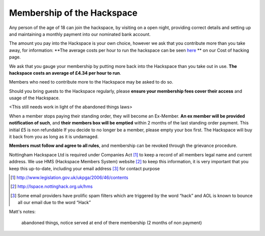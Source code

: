 Membership of the Hackspace
===========================

Any person of the age of 18 can join the hackspace, by visiting on a open night, providing correct details and setting up and maintaining a monthly payment into our nominated bank account.

The amount you pay into the Hackspace is your own choice, however we ask that you contribute more than you take away, for information: **The average costs per hour to run the hackspace can be seen `here <http://cost.of.hacking.link>`_ ** on our Cost of hacking page.

We ask that you gauge your membership by putting more back into the Hackspace than you take out in use. **The hackspace costs an average of £4.34 per hour to run**.

Members who need to contribute more to the Hackspace may be asked to do so.

Should you bring guests to the Hackspace regularly, please **ensure your membership fees cover their access** and usage of the Hackspace.

<This still needs work in light of the abandoned things laws>

When a member stops paying their standing order, they will become an Ex-Member. **An ex member will be provided notification of such**, and **their members box will be emptied** within 2 months of the last standing order payment. This initial £5 is non refundable If you decide to no longer be a member, please empty your box first. The Hackspace will buy it back from you as long as it is undamaged.

**Members must follow and agree to all rules**, and membership can be revoked through the grievance procedure.

Nottingham Hackspace Ltd is required under Companies Act [#]_ to keep a record of all members legal name and current address. We use HMS (Hackspace Members System) website [#]_ to keep this information, it is very important that you keep this up-to-date, including your email address [#]_ for contact purpose

.. [#] http://www.legislation.gov.uk/ukpga/2006/46/contents
.. [#] http://lspace.nottinghack.org.uk/hms
.. [#] Some email providers have prolific spam filters which are triggered by the word “hack” and AOL is known to bounce all our email due to the word “Hack”


Matt's notes:

    abandoned things, notice served at end of there membership (2 months of non payment)
